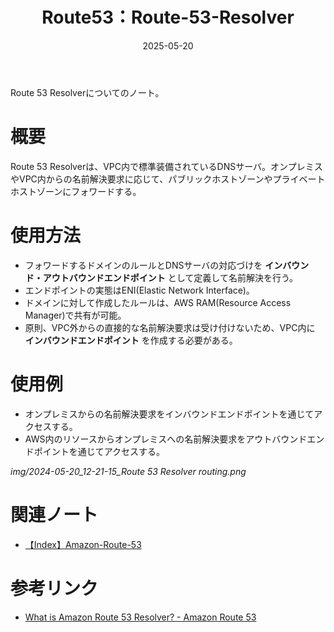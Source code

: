 :PROPERTIES:
:ID:       FB0CF317-A8E7-46D1-A92C-7460EA4BBCC9
:DATE:     2025-05-20
:END:
#+title: Route53：Route-53-Resolver

Route 53 Resolverについてのノート。

* 概要
Route 53 Resolverは、VPC内で標準装備されているDNSサーバ。オンプレミスやVPC内からの名前解決要求に応じて、パブリックホストゾーンやプライベートホストゾーンにフォワードする。

* 使用方法
- フォワードするドメインのルールとDNSサーバの対応づけを **インバウンド・アウトバウンドエンドポイント** として定義して名前解決を行う。
- エンドポイントの実態はENI(Elastic Network Interface)。
- ドメインに対して作成したルールは、AWS RAM(Resource Access Manager)で共有が可能。
- 原則、VPC外からの直接的な名前解決要求は受け付けないため、VPC内に **インバウンドエンドポイント** を作成する必要がある。

* 使用例
- オンプレミスからの名前解決要求をインバウンドエンドポイントを通じてアクセスする。
- AWS内のリソースからオンプレミスへの名前解決要求をアウトバウンドエンドポイントを通じてアクセスする。
[[img/2024-05-20_12-21-15_Route 53 Resolver routing.png]]

* 関連ノート
- [[id:F3D0C762-D661-41F3-B4A1-1AB9A93D4019][【Index】Amazon-Route-53]]

* 参考リンク
- [[https://docs.aws.amazon.com/ja_jp/Route53/latest/DeveloperGuide/resolver.html][What is Amazon Route 53 Resolver? - Amazon Route 53]]

